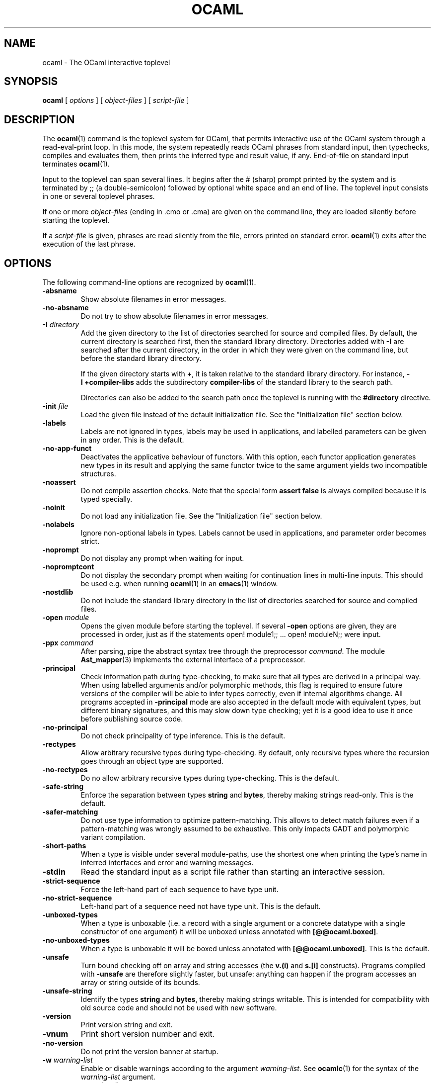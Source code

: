 .\"**************************************************************************
.\"*        ^o3                                                             *
.\"* ~/\_/\_|)                       OCaml                                  *
.\"* |/=_=\|                                                                *
.\"* "     "                                                                *
.\"*             Xavier Leroy, projet Cristal, INRIA Rocquencourt           *
.\"*                                                                        *
.\"*   Copyright 1996 Institut National de Recherche en Informatique et     *
.\"*     en Automatique.                                                    *
.\"*                                                                        *
.\"*   All rights reserved.  This file is distributed under the terms of    *
.\"*   the GNU Lesser General Public License version 2.1, with the          *
.\"*   special exception on linking described in the file LICENSE.          *
.\"*                                                                        *
.\"**************************************************************************
.\"
.TH OCAML 1

.SH NAME
ocaml \- The OCaml interactive toplevel

.SH SYNOPSIS
.B ocaml
[
.I options
]
[
.I object-files
]
[
.I script-file
]
.SH DESCRIPTION

The
.BR ocaml (1)
command is the toplevel system for OCaml,
that permits interactive use of the OCaml system through a
read-eval-print loop. In this mode, the system repeatedly reads OCaml
phrases from standard input, then typechecks, compiles and evaluates
them, then prints the inferred type and result value, if any.
End-of-file on standard input terminates
.BR ocaml (1).

Input to the toplevel can span several lines. It begins after the #
(sharp) prompt printed by the system and is terminated by ;; (a
double-semicolon) followed by optional white space and an end of line.
The toplevel input consists in one or several toplevel phrases.

If one or more
.I object-files
(ending in .cmo or .cma) are given on the command line, they are
loaded silently before starting the toplevel.

If a
.I script-file
is given, phrases are read silently from the file, errors printed on
standard error.
.BR ocaml (1)
exits after the execution of the last phrase.

.SH OPTIONS

The following command-line options are recognized by
.BR ocaml (1).
.TP
.B \-absname
Show absolute filenames in error messages.
.TP
.B \-no-absname
Do not try to show absolute filenames in error messages.
.TP
.BI \-I " directory"
Add the given directory to the list of directories searched for
source and compiled files. By default, the current directory is
searched first, then the standard library directory. Directories added
with
.B \-I
are searched after the current directory, in the order in which they
were given on the command line, but before the standard library
directory.
.IP
If the given directory starts with
.BR + ,
it is taken relative to the
standard library directory. For instance,
.B \-I\ +compiler-libs
adds the subdirectory
.B compiler-libs
of the standard library to the search path.
.IP
Directories can also be added to the search path once the toplevel
is running with the
.B #directory
directive.
.TP
.BI \-init " file"
Load the given file instead of the default initialization file.
See the "Initialization file" section below.
.TP
.B \-labels
Labels are not ignored in types, labels may be used in applications,
and labelled parameters can be given in any order.  This is the default.
.TP
.B \-no\-app\-funct
Deactivates the applicative behaviour of functors. With this option,
each functor application generates new types in its result and
applying the same functor twice to the same argument yields two
incompatible structures.
.TP
.B \-noassert
Do not compile assertion checks.  Note that the special form
.B assert\ false
is always compiled because it is typed specially.
.TP
.B \-noinit
Do not load any initialization file.
See the "Initialization file" section below.
.TP
.B \-nolabels
Ignore non-optional labels in types. Labels cannot be used in
applications, and parameter order becomes strict.
.TP
.B \-noprompt
Do not display any prompt when waiting for input.
.TP
.B \-nopromptcont
Do not display the secondary prompt when waiting for continuation lines in
multi-line inputs.  This should be used e.g. when running
.BR ocaml (1)
in an
.BR emacs (1)
window.
.TP
.B \-nostdlib
Do not include the standard library directory in the list of
directories searched for source and compiled files.
.TP
.BI \-open " module"
Opens the given module before starting the toplevel. If several
.B \-open
options are given, they are processed in order, just as if
the statements open! module1;; ... open! moduleN;; were input.
.TP
.BI \-ppx " command"
After parsing, pipe the abstract syntax tree through the preprocessor
.IR command .
The module
.BR Ast_mapper (3)
implements the external interface of a preprocessor.
.TP
.B \-principal
Check information path during type-checking, to make sure that all
types are derived in a principal way.  When using labelled arguments
and/or polymorphic methods, this flag is required to ensure future
versions of the compiler will be able to infer types correctly, even
if internal algorithms change.
All programs accepted in
.B \-principal
mode are also accepted in the
default mode with equivalent types, but different binary signatures,
and this may slow down type checking; yet it is a good idea to
use it once before publishing source code.
.TP
.B \-no\-principal
Do not check principality of type inference.
This is the default.
.TP
.B \-rectypes
Allow arbitrary recursive types during type-checking.  By default,
only recursive types where the recursion goes through an object type
are supported.
.TP
.B \-no\-rectypes
Do no allow arbitrary recursive types during type-checking.
This is the default.
.TP
.B \-safe\-string
Enforce the separation between types
.BR string " and " bytes ,
thereby making strings read-only. This is the default.
.TP
.B \-safer\-matching
Do not use type information to optimize pattern-matching.
This allows to detect match failures even if a pattern-matching was
wrongly assumed to be exhaustive. This only impacts GADT and
polymorphic variant compilation.
.TP
.B \-short\-paths
When a type is visible under several module-paths, use the shortest
one when printing the type's name in inferred interfaces and error and
warning messages.
.TP
.B \-stdin
Read the standard input as a script file rather than starting an
interactive session.
.TP
.B \-strict\-sequence
Force the left-hand part of each sequence to have type unit.
.TP
.B \-no\-strict\-sequence
Left-hand part of a sequence need not have type unit.
This is the default.
.TP
.B \-unboxed\-types
When a type is unboxable (i.e. a record with a single argument or a
concrete datatype with a single constructor of one argument) it will
be unboxed unless annotated with
.BR [@@ocaml.boxed] .
.TP
.B \-no-unboxed\-types
When a type is unboxable  it will be boxed unless annotated with
.BR [@@ocaml.unboxed] .
This is the default.
.TP
.B \-unsafe
Turn bound checking off on array and string accesses (the
.BR v.(i) " and " s.[i]
constructs). Programs compiled with
.B \-unsafe
are therefore slightly faster, but unsafe: anything can happen if the program
accesses an array or string outside of its bounds.
.TP
.B \-unsafe\-string
Identify the types
.BR string " and " bytes ,
thereby making strings writable.
This is intended for compatibility with old source code and should not
be used with new software.
.TP
.B \-version
Print version string and exit.
.TP
.B \-vnum
Print short version number and exit.
.TP
.B \-no\-version
Do not print the version banner at startup.
.TP
.BI \-w " warning\-list"
Enable or disable warnings according to the argument
.IR warning-list .
See
.BR ocamlc (1)
for the syntax of the
.I warning\-list
argument.
.TP
.BI \-warn\-error " warning\-list"
Mark as fatal the warnings described by the argument
.IR warning\-list .
Note that a warning is not triggered (and does not trigger an error) if
it is disabled by the
.B \-w
option.  See
.BR ocamlc (1)
for the syntax of the
.I warning\-list
argument.
.TP
.BI \-color " mode"
Enable or disable colors in compiler messages (especially warnings and errors).
The following modes are supported:

.B auto
use heuristics to enable colors only if the output supports them (an
ANSI-compatible tty terminal);

.B always
enable colors unconditionally;

.B never
disable color output.

The environment variable "OCAML_COLOR" is considered if \-color is not
provided. Its values are auto/always/never as above.

If \-color is not provided, "OCAML_COLOR" is not set and the environment
variable "NO_COLOR" is set, then color output is disabled. Otherwise,
the default setting is
.B auto,
and the current heuristic
checks that the "TERM" environment variable exists and is
not empty or "dumb", and that isatty(stderr) holds.

.TP
.BI \-error\-style " mode"
Control the way error messages and warnings are printed.
The following modes are supported:

.B short
only print the error and its location;

.B contextual
like "short", but also display the source code snippet corresponding
to the location of the error.

The default setting is
.B contextual.

The environment variable "OCAML_ERROR_STYLE" is considered if
\-error\-style is not provided. Its values are short/contextual as
above.

.TP
.B \-warn\-help
Show the description of all available warning numbers.
.TP
.BI \- " file"
Use
.I file
as a script file name, even when it starts with a hyphen (-).
.TP
.BR \-help " or " \-\-help
Display a short usage summary and exit.

.SH INITIALIZATION FILE

When
.BR ocaml (1)
is invoked, it will read phrases from an initialization file before
giving control to the user. The file read is the first found of:
.IP 1.
\fB.ocamlinit\fP in the current directory;
.IP 2.
\fBXDG_CONFIG_HOME/ocaml/init.ml\fP, if \fBXDG_CONFIG_HOME\fP is an absolute
path;
.IP 3.
otherwise, on Unix, \fBHOME/ocaml/init.ml\fP or, on Windows,
\fBocaml\\init.ml\fP under \fBLocalAppData\fP
(e.g. \fBC:\\Users\\Bactrian\\AppData\\Local\\ocaml\\init.ml\fP);
.IP 4.
\fBocaml/init.ml\fP under any of the absolute paths in \fBXDG_CONFIG_DIRS\fP.
Paths in \fBXDG_CONFIG_DIRS\fP are colon-delimited on Unix, and
semicolon-delimited on Windows;
.IP 5.
if \fBXDG_CONFIG_DIRS\fP contained no absolute paths,
\fB/usr/xdg/ocaml/init.ml\fP on Unix or, \fBocaml\\init.ml\fP under any of
\fBLocalAppData\fP (e.g. \fBC:\\Users\\Bactrian\\AppData\\Local\fP),
\fBRoamingAppData\fP (e.g. \fBC:\\Users\\Bactrian\\AppData\\Roaming\fP), or
\fBProgramData\fP (e.g. \fBC:\\ProgramData\fP) on Windows;
.IP 6.
\fBHOME/.ocamlinit\fP, if \fBHOME\fP is non-empty;

You can specify a different initialization file
by using the
.BI \-init " file"
option, and disable initialization files by using the
.B \-noinit
option.

Note that you can also use the
.B #use
directive to read phrases from a file.

.SH ENVIRONMENT VARIABLES
.TP
.B OCAMLTOP_UTF_8
When printing string values, non-ascii bytes (>0x7E) are printed as
decimal escape sequence if
.B OCAMLTOP_UTF_8
is set to false. Otherwise they are printed unescaped.
.TP
.B TERM
When printing error messages, the toplevel system
attempts to underline visually the location of the error. It
consults the TERM variable to determines the type of output terminal
and look up its capabilities in the terminal database.
.TP
.B XDG_CONFIG_HOME HOME XDG_CONFIG_DIRS
See
.B INITIALIZATION FILE
above.
.SH SEE ALSO
.BR ocamlc "(1), " ocamlopt "(1), " ocamlrun (1).
.br
.IR The\ OCaml\ user's\ manual ,
chapter "The toplevel system".
